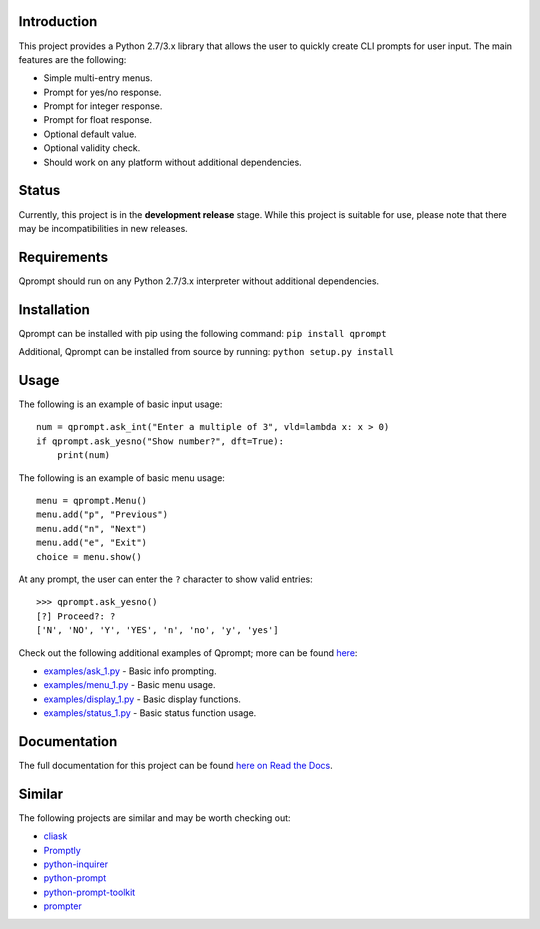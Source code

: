 |License| |Build Status|

Introduction
============

This project provides a Python 2.7/3.x library that allows the user to
quickly create CLI prompts for user input. The main features are the
following:

-  Simple multi-entry menus.

-  Prompt for yes/no response.

-  Prompt for integer response.

-  Prompt for float response.

-  Optional default value.

-  Optional validity check.

-  Should work on any platform without additional dependencies.

Status
======

Currently, this project is in the **development release** stage. While
this project is suitable for use, please note that there may be
incompatibilities in new releases.

Requirements
============

Qprompt should run on any Python 2.7/3.x interpreter without additional
dependencies.

Installation
============

Qprompt can be installed with pip using the following command:
``pip install qprompt``

Additional, Qprompt can be installed from source by running:
``python setup.py install``

Usage
=====

The following is an example of basic input usage:

::

    num = qprompt.ask_int("Enter a multiple of 3", vld=lambda x: x > 0)
    if qprompt.ask_yesno("Show number?", dft=True):
        print(num)

The following is an example of basic menu usage:

::

    menu = qprompt.Menu()
    menu.add("p", "Previous")
    menu.add("n", "Next")
    menu.add("e", "Exit")
    choice = menu.show()

At any prompt, the user can enter the ``?`` character to show valid
entries:

::

    >>> qprompt.ask_yesno()
    [?] Proceed?: ?
    ['N', 'NO', 'Y', 'YES', 'n', 'no', 'y', 'yes']

Check out the following additional examples of Qprompt; more can be
found
`here <https://github.com/jeffrimko/Qprompt/tree/master/examples>`__:

-  `examples/ask\_1.py <https://github.com/jeffrimko/Qprompt/blob/master/examples/ask_1.py>`__
   - Basic info prompting.

-  `examples/menu\_1.py <https://github.com/jeffrimko/Qprompt/blob/master/examples/menu_1.py>`__
   - Basic menu usage.

-  `examples/display\_1.py <https://github.com/jeffrimko/Qprompt/blob/master/examples/display_1.py>`__
   - Basic display functions.

-  `examples/status\_1.py <https://github.com/jeffrimko/Qprompt/blob/master/examples/status_1.py>`__
   - Basic status function usage.

Documentation
=============

The full documentation for this project can be found `here on Read the
Docs <http://qprompt.readthedocs.io/en/latest/>`__.

Similar
=======

The following projects are similar and may be worth checking out:

-  `cliask <https://github.com/Sleft/cliask>`__

-  `Promptly <https://github.com/aventurella/promptly>`__

-  `python-inquirer <https://github.com/magmax/python-inquirer>`__

-  `python-prompt <https://github.com/sfischer13/python-prompt>`__

-  `python-prompt-toolkit <https://github.com/jonathanslenders/python-prompt-toolkit>`__

-  `prompter <https://github.com/tylerdave/prompter>`__

.. |License| image:: http://img.shields.io/:license-mit-blue.svg
.. |Build Status| image:: https://travis-ci.org/jeffrimko/Qprompt.svg?branch=master
